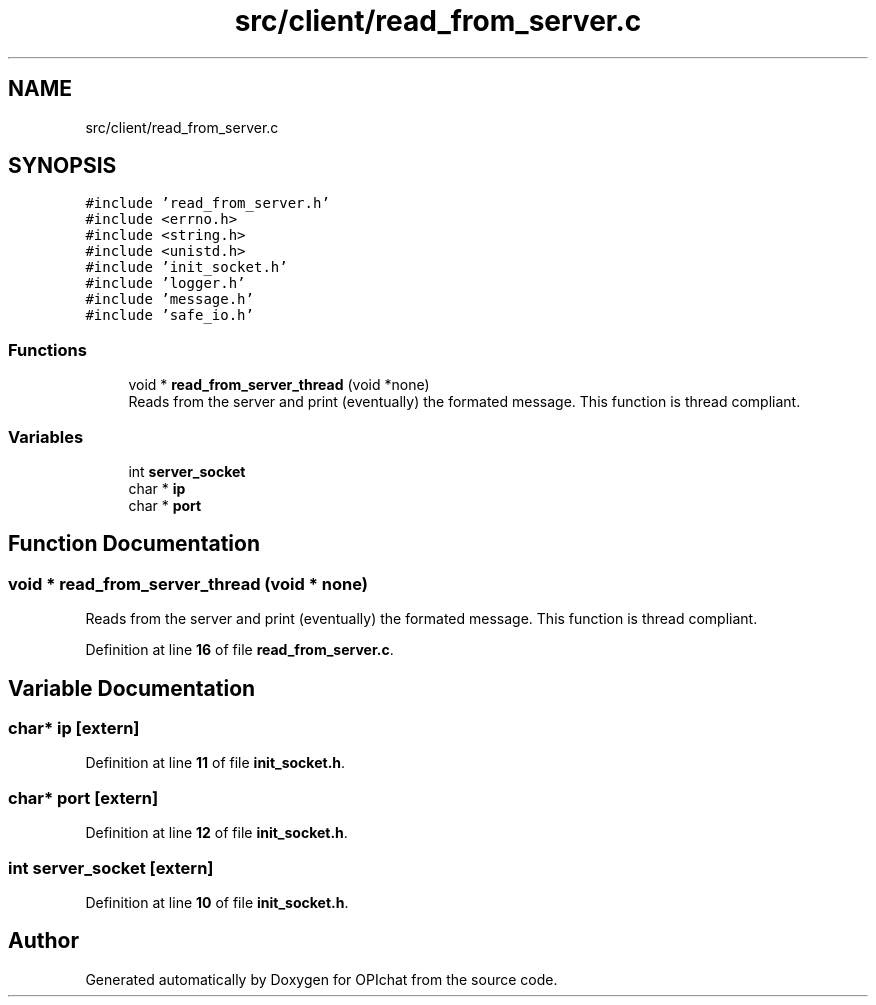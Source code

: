 .TH "src/client/read_from_server.c" 3 "Wed Feb 9 2022" "OPIchat" \" -*- nroff -*-
.ad l
.nh
.SH NAME
src/client/read_from_server.c
.SH SYNOPSIS
.br
.PP
\fC#include 'read_from_server\&.h'\fP
.br
\fC#include <errno\&.h>\fP
.br
\fC#include <string\&.h>\fP
.br
\fC#include <unistd\&.h>\fP
.br
\fC#include 'init_socket\&.h'\fP
.br
\fC#include 'logger\&.h'\fP
.br
\fC#include 'message\&.h'\fP
.br
\fC#include 'safe_io\&.h'\fP
.br

.SS "Functions"

.in +1c
.ti -1c
.RI "void * \fBread_from_server_thread\fP (void *none)"
.br
.RI "Reads from the server and print (eventually) the formated message\&. This function is thread compliant\&. "
.in -1c
.SS "Variables"

.in +1c
.ti -1c
.RI "int \fBserver_socket\fP"
.br
.ti -1c
.RI "char * \fBip\fP"
.br
.ti -1c
.RI "char * \fBport\fP"
.br
.in -1c
.SH "Function Documentation"
.PP 
.SS "void * read_from_server_thread (void * none)"

.PP
Reads from the server and print (eventually) the formated message\&. This function is thread compliant\&. 
.PP
Definition at line \fB16\fP of file \fBread_from_server\&.c\fP\&.
.SH "Variable Documentation"
.PP 
.SS "char* ip\fC [extern]\fP"

.PP
Definition at line \fB11\fP of file \fBinit_socket\&.h\fP\&.
.SS "char* port\fC [extern]\fP"

.PP
Definition at line \fB12\fP of file \fBinit_socket\&.h\fP\&.
.SS "int server_socket\fC [extern]\fP"

.PP
Definition at line \fB10\fP of file \fBinit_socket\&.h\fP\&.
.SH "Author"
.PP 
Generated automatically by Doxygen for OPIchat from the source code\&.
